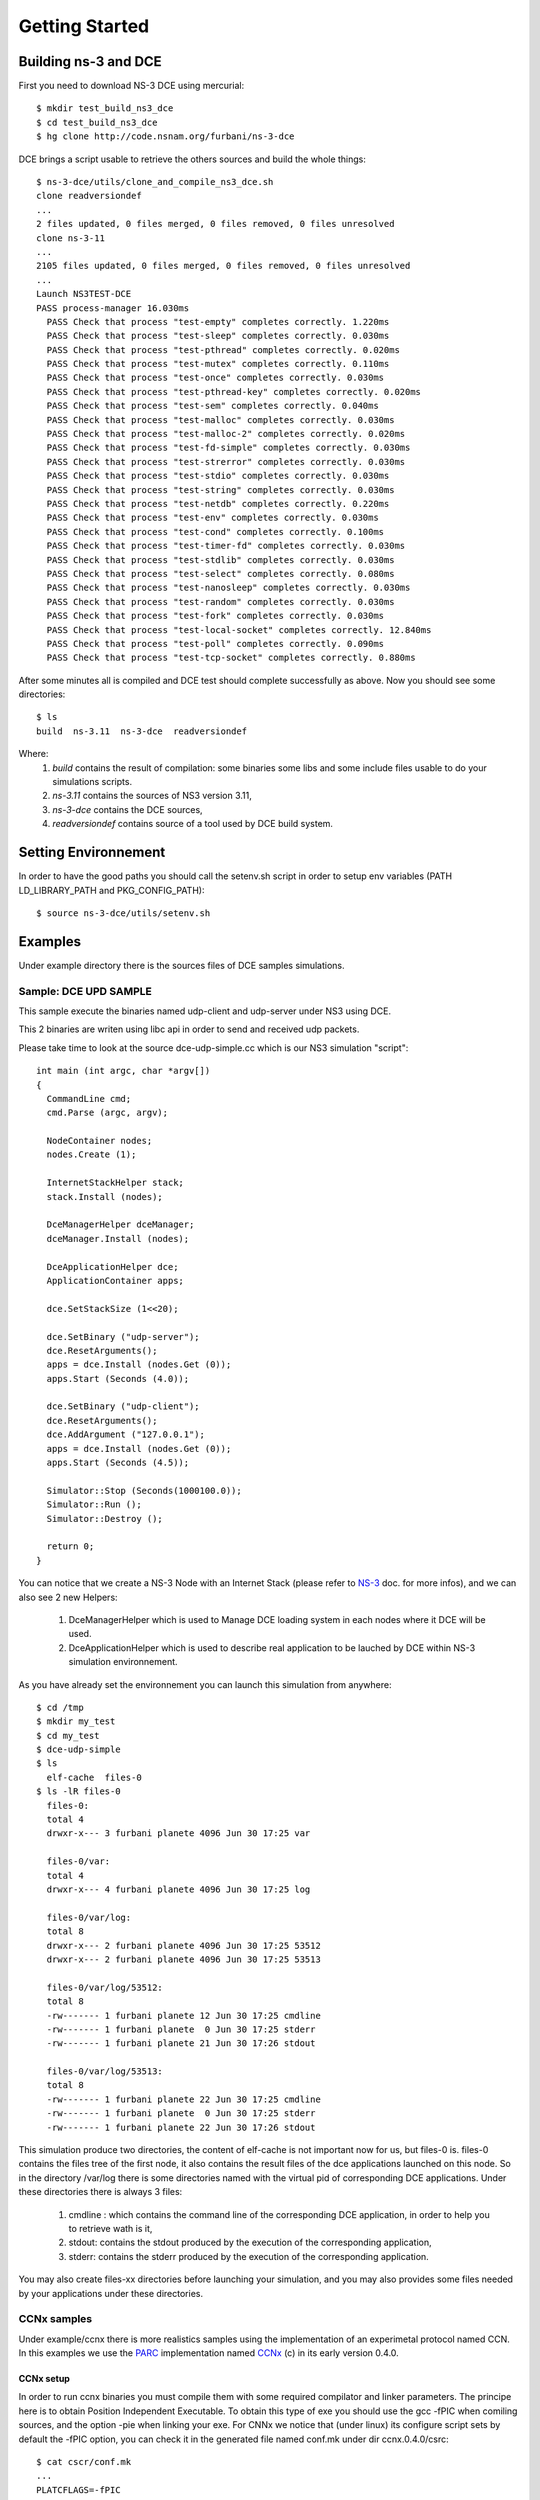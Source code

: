 Getting Started
---------------

Building ns-3 and DCE
*********************

First you need to download NS-3 DCE using mercurial:

::

  $ mkdir test_build_ns3_dce
  $ cd test_build_ns3_dce
  $ hg clone http://code.nsnam.org/furbani/ns-3-dce

DCE brings a script usable to retrieve the others sources and build the whole things:

::

  $ ns-3-dce/utils/clone_and_compile_ns3_dce.sh
  clone readversiondef
  ...
  2 files updated, 0 files merged, 0 files removed, 0 files unresolved
  clone ns-3-11
  ...
  2105 files updated, 0 files merged, 0 files removed, 0 files unresolved
  ...
  Launch NS3TEST-DCE
  PASS process-manager 16.030ms
    PASS Check that process "test-empty" completes correctly. 1.220ms
    PASS Check that process "test-sleep" completes correctly. 0.030ms
    PASS Check that process "test-pthread" completes correctly. 0.020ms
    PASS Check that process "test-mutex" completes correctly. 0.110ms
    PASS Check that process "test-once" completes correctly. 0.030ms
    PASS Check that process "test-pthread-key" completes correctly. 0.020ms
    PASS Check that process "test-sem" completes correctly. 0.040ms
    PASS Check that process "test-malloc" completes correctly. 0.030ms
    PASS Check that process "test-malloc-2" completes correctly. 0.020ms
    PASS Check that process "test-fd-simple" completes correctly. 0.030ms
    PASS Check that process "test-strerror" completes correctly. 0.030ms
    PASS Check that process "test-stdio" completes correctly. 0.030ms
    PASS Check that process "test-string" completes correctly. 0.030ms
    PASS Check that process "test-netdb" completes correctly. 0.220ms
    PASS Check that process "test-env" completes correctly. 0.030ms
    PASS Check that process "test-cond" completes correctly. 0.100ms
    PASS Check that process "test-timer-fd" completes correctly. 0.030ms
    PASS Check that process "test-stdlib" completes correctly. 0.030ms
    PASS Check that process "test-select" completes correctly. 0.080ms
    PASS Check that process "test-nanosleep" completes correctly. 0.030ms
    PASS Check that process "test-random" completes correctly. 0.030ms
    PASS Check that process "test-fork" completes correctly. 0.030ms
    PASS Check that process "test-local-socket" completes correctly. 12.840ms
    PASS Check that process "test-poll" completes correctly. 0.090ms
    PASS Check that process "test-tcp-socket" completes correctly. 0.880ms
    
After some minutes all is compiled and DCE test should complete successfully as above.
Now you should see some directories:
::

  $ ls
  build  ns-3.11  ns-3-dce  readversiondef 

Where:
 1. *build* contains the result of compilation: some binaries some libs and some include files usable to do your simulations scripts.

 2. *ns-3.11* contains the sources of NS3 version 3.11, 

 3. *ns-3-dce* contains the DCE sources,

 4. *readversiondef* contains source of a tool used by DCE build system.

Setting Environnement
*********************

In order to have the good paths you should call the setenv.sh script in order to setup env variables (PATH LD_LIBRARY_PATH and PKG_CONFIG_PATH):

::

  $ source ns-3-dce/utils/setenv.sh

Examples
********

Under example directory there is the sources files of DCE samples simulations.

Sample: DCE UPD SAMPLE
######################

This sample execute the binaries named udp-client and udp-server under NS3 using DCE.

This 2 binaries are writen using libc api in order to send and received udp packets.

Please take time to look at the source dce-udp-simple.cc which is our NS3 simulation "script":

::

  int main (int argc, char *argv[])
  {
    CommandLine cmd;
    cmd.Parse (argc, argv);
  
    NodeContainer nodes;
    nodes.Create (1);
  
    InternetStackHelper stack;
    stack.Install (nodes);
  
    DceManagerHelper dceManager;
    dceManager.Install (nodes);
  
    DceApplicationHelper dce;
    ApplicationContainer apps;
  
    dce.SetStackSize (1<<20);
  
    dce.SetBinary ("udp-server");
    dce.ResetArguments();
    apps = dce.Install (nodes.Get (0));
    apps.Start (Seconds (4.0));
  
    dce.SetBinary ("udp-client");
    dce.ResetArguments();
    dce.AddArgument ("127.0.0.1");
    apps = dce.Install (nodes.Get (0));
    apps.Start (Seconds (4.5));
  
    Simulator::Stop (Seconds(1000100.0));
    Simulator::Run ();
    Simulator::Destroy ();
  
    return 0;
  }
  
You can notice that we create a NS-3 Node with an Internet Stack (please refer to `NS-3 <http://www.nsnam.org/documentation/>`_ doc. for more infos),
and we can also see 2 new Helpers:

 1. DceManagerHelper which is used to Manage DCE loading system in each nodes where it DCE will be used.
 2. DceApplicationHelper which is used to describe real application to be lauched by DCE within NS-3 simulation environnement.
 
As you have already set the environnement you can launch this simulation from anywhere:

::

  $ cd /tmp
  $ mkdir my_test
  $ cd my_test
  $ dce-udp-simple
  $ ls 
    elf-cache  files-0
  $ ls -lR files-0
    files-0:
    total 4
    drwxr-x--- 3 furbani planete 4096 Jun 30 17:25 var

    files-0/var:
    total 4
    drwxr-x--- 4 furbani planete 4096 Jun 30 17:25 log

    files-0/var/log:
    total 8
    drwxr-x--- 2 furbani planete 4096 Jun 30 17:25 53512
    drwxr-x--- 2 furbani planete 4096 Jun 30 17:25 53513
 
    files-0/var/log/53512:
    total 8
    -rw------- 1 furbani planete 12 Jun 30 17:25 cmdline
    -rw------- 1 furbani planete  0 Jun 30 17:25 stderr
    -rw------- 1 furbani planete 21 Jun 30 17:26 stdout

    files-0/var/log/53513:
    total 8
    -rw------- 1 furbani planete 22 Jun 30 17:25 cmdline
    -rw------- 1 furbani planete  0 Jun 30 17:25 stderr
    -rw------- 1 furbani planete 22 Jun 30 17:26 stdout

This simulation produce two directories, the content of elf-cache is not important now for us, but files-0 is.
files-0 contains the files tree of the first node, it also contains the result files of the dce applications launched on this node. So in the directory /var/log there is some directories named with the virtual pid of corresponding DCE applications. Under these directories there is always 3 files:

  1. cmdline : which contains the command line of the corresponding DCE application, in order to help you to retrieve wath is it,
  2. stdout: contains the stdout produced by the execution of the corresponding application,
  3. stderr: contains the stderr produced by the execution of the corresponding application.

You may also create files-xx directories before launching your simulation, and you may also provides some files needed by your applications under these directories.

CCNx samples
############

Under example/ccnx there is more realistics samples using the implementation of an experimetal protocol named CCN. In this examples we use the `PARC  <http://www.parc.com>`_ implementation named `CCNx <http://www.ccnx.org>`_ (c) in its early version 0.4.0.
  
CCNx setup
==========

In order to run ccnx binaries you must compile them with some required compilator and linker parameters.
The principe here is to obtain Position Independent Executable. To obtain this type of exe you should use the gcc -fPIC when comiling sources, and the option -pie when linking your exe.
For CNNx we notice that (under linux) its configure script sets by default the -fPIC option, you can check it in the generated file named conf.mk under dir ccnx.0.4.0/csrc:
::

  $ cat cscr/conf.mk
  ...
  PLATCFLAGS=-fPIC
  ...

Then you should send the make like this:

::

  $ make MORE_LDLIBS=-pie

Then you must verify that your ccnx run well, to do this read the README file, then try to launch a ccnd daemon and retrieve a file using the commands ccnget and ccnput. This verification is MANDATORY in order to create the key files used by ccnx to sign and verify exchanged data, these keys files can not by produced by NS3/DCE so we should copy them in simulation environnement before doing the simulations as we explain it in the following chapter.

Simulation script setup
=======================

To launch the ccnx simulation you must change some path in a script shell used to setup the virtual tree content of the nodes of the simulation.
This script shell is under example/ccnx directory, it is named run-ccnx-common.sh:

+-----------------------+---------------------------------------------------+--------------------------+
| Variable name         | Description                                       | Example                  |  
+-----------------------+---------------------------------------------------+--------------------------+
| CCNX_PATH             | Where to find the ccnx sources and executables    | $HOME/dev/ccnx-0.4.0/    |
+-----------------------+---------------------------------------------------+--------------------------+
| CCNX_KEY_PATH         | Path to keystore used by ccn commands like ccnget | $HOME/.ccnx              |
+-----------------------+---------------------------------------------------+--------------------------+
| CCND_REAL_KEYSTORE    | Path to keystore used by ccnd daemon              | /var/tmp/.ccnx-user15019 |
+-----------------------+---------------------------------------------------+--------------------------+
| VIRTUAL_USER_KEYSTORE | Path to NS3 keystore used by ccn commands         | /home/furbani            |
+-----------------------+---------------------------------------------------+--------------------------+

Sample CCNX-SIMPLE
##################

This simulation launch a ccnd daemon, publish a file using ccnput and retrieve this data using ccnget command, all command are on a single node:

::

  $ . ....../ns-3-dce/utils/setenv.sh
  $ cd ...../ns-3-dce/example/ccnx
  $ ./run-ccnx-simple.sh 

This script end with opening an emacs displaying the output of the simulation command and the output of the simulated process ie: ccnd, ccnget and ccnput.
The stdout of ccnget should be named : files-0/var/log/53514/stdout and it must contains the 8 first Ko of the CCNX README file, this is the file published by ccnget.

Sample CCND LINEAR MULTIPLE
###########################

This simulation use multiple nodes placed in a line, each node are linked 2 by 2 by a point to point link, each node holds a ccnd daemon, the first node put a file (with ccnput), and the last node fetch this file (with ccnget). Also each node minus the first one forward interrests starting with /NODE0 to its predecessor.

  .. image:: images/ccnd-linear-multiple-1.png

The launch script run-ccnd-linear-multiple.sh offer two option:

 1. NNODES allows to choose the Number of Nodes,
 2. USE-TCP allows to use TCP or if not UDP to connect the ccnd deamons (via forwarding interrest).

To see how long take the ccnget and how it change when changing node number and transport mode (upd or tcp), you may modify ccnget.c src like this :

::

  printf("%s: Before get time %ld\n",argv[0], time(NULL) );
  res = ccn_get(h, name, templ, timeout_ms, resultbuf, &pcobuf, NULL, 0);
  printf("%s: After get time %ld\n",argv[0], time(NULL) ); 

for example with 200 nodes and TCP transport you should see this in the first ccnget output command:

::

  $ cat files-199/var/log/30916/stdout
  ccnget: Before get time 1207284336
  ccnget: After get time 1207284378
  Si tu peux lire ca ca marche !
  ...
  Si tu peux lire ca ca marche !
 
You can see that the first get take about 42 seconds,

now if we use UDP :

::

  $ cat files-199/var/log/30916/stdout
  ccnget: Before get time 1207284336
  ccnget: After get time 1207284337
  Si tu peux lire ca ca marche !
  ...
  Si tu peux lire ca ca marche !

In this case the first get take about 1 second. The difference between UDP and TCP is due to fact that in TCP mode it occurs 199 TCP connections. Notice also that in this configuration there is no UDP packet lost, but it is possible to ask NS3 to simulate some sort of packet lost behavior.











 


 
  







  
  
  
  
  
  
  
    
    
  

